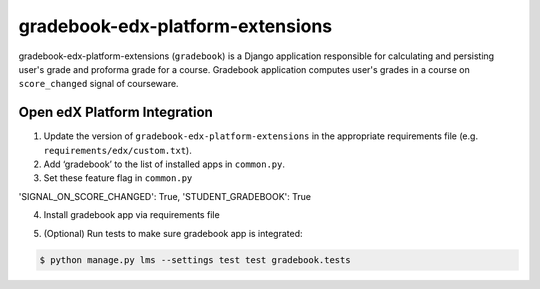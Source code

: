 gradebook-edx-platform-extensions
===================

gradebook-edx-platform-extensions (``gradebook``) is a Django application responsible for
calculating and persisting user's grade and proforma grade for a course.
Gradebook application computes user's grades in a course on ``score_changed`` signal of courseware.


Open edX Platform Integration
-----------------------------
1. Update the version of ``gradebook-edx-platform-extensions`` in the appropriate requirements file (e.g. ``requirements/edx/custom.txt``).
2. Add ‘gradebook’ to the list of installed apps in ``common.py``.
3. Set these feature flag in ``common.py``

.. code-block:: bash
'SIGNAL_ON_SCORE_CHANGED': True,
'STUDENT_GRADEBOOK': True

4. Install gradebook app via requirements file

.. code-block:: bash
  $ pip install -r requirements/edx/custom.txt

5. (Optional) Run tests to make sure gradebook app is integrated:

.. code-block:: bash

   $ python manage.py lms --settings test test gradebook.tests


